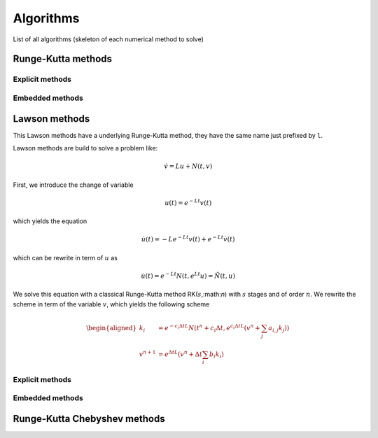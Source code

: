 Algorithms
==========

List of all algorithms (skeleton of each numerical method to solve)

Runge-Kutta methods
-------------------

Explicit methods
~~~~~~~~~~~~~~~~

.. doxygentypedef:: ponio::runge_kutta::euler_t
   :project: ponio

.. doxygentypedef:: ponio::runge_kutta::explicit_euler_sub4_t
   :project: ponio

.. doxygentypedef:: ponio::runge_kutta::rk6es_t
   :project: ponio

.. doxygentypedef:: ponio::runge_kutta::rk_118_t
   :project: ponio

.. doxygentypedef:: ponio::runge_kutta::rk_21_t
   :project: ponio

.. doxygentypedef:: ponio::runge_kutta::rk_22_midpoint_t
   :project: ponio

.. doxygentypedef:: ponio::runge_kutta::rk_22_ralston_t
   :project: ponio

.. doxygentypedef:: ponio::runge_kutta::rk_32_best_t
   :project: ponio

.. doxygentypedef:: ponio::runge_kutta::rk_33_t
   :project: ponio

.. doxygentypedef:: ponio::runge_kutta::rk_33_233e_t
   :project: ponio

.. doxygentypedef:: ponio::runge_kutta::rk_33_bogackishampine_t
   :project: ponio

.. doxygentypedef:: ponio::runge_kutta::rk_33_heun_t
   :project: ponio

.. doxygentypedef:: ponio::runge_kutta::rk_33_ralston_t
   :project: ponio

.. doxygentypedef:: ponio::runge_kutta::rk_33_van_der_houwen_t
   :project: ponio

.. doxygentypedef:: ponio::runge_kutta::rk_44_t
   :project: ponio

.. doxygentypedef:: ponio::runge_kutta::rk_44_235j_t
   :project: ponio

.. doxygentypedef:: ponio::runge_kutta::rk_44_38_t
   :project: ponio

.. doxygentypedef:: ponio::runge_kutta::rk_44_ralston_t
   :project: ponio

.. doxygentypedef:: ponio::runge_kutta::rk_65_t
   :project: ponio

.. doxygentypedef:: ponio::runge_kutta::rk_65_236a_t
   :project: ponio

.. doxygentypedef:: ponio::runge_kutta::rk_76_t
   :project: ponio

.. doxygentypedef:: ponio::runge_kutta::rk_86_t
   :project: ponio

.. doxygentypedef:: ponio::runge_kutta::rk_nssp_21_t
   :project: ponio

.. doxygentypedef:: ponio::runge_kutta::rk_nssp_32_t
   :project: ponio

.. doxygentypedef:: ponio::runge_kutta::rk_nssp_33_t
   :project: ponio

.. doxygentypedef:: ponio::runge_kutta::rk_nssp_53_t
   :project: ponio

.. doxygentypedef:: ponio::runge_kutta::rk_spp_43_t
   :project: ponio

.. doxygentypedef:: ponio::runge_kutta::rk_ssp_22_heun_t
   :project: ponio

.. doxygentypedef:: ponio::runge_kutta::rk_ssp_32_t
   :project: ponio

.. doxygentypedef:: ponio::runge_kutta::rk_ssp_33_t
   :project: ponio

.. doxygentypedef:: ponio::runge_kutta::rk_ssp_42_t
   :project: ponio

.. doxygentypedef:: ponio::runge_kutta::rk_ssp_53_t
   :project: ponio

.. doxygentypedef:: ponio::runge_kutta::rk_ssp_54_t
   :project: ponio

Embedded methods
~~~~~~~~~~~~~~~~

.. doxygentypedef:: ponio::runge_kutta::rk54_6m_t
   :project: ponio

.. doxygentypedef:: ponio::runge_kutta::rk54_7m_t
   :project: ponio

.. doxygentypedef:: ponio::runge_kutta::rk54_7s_t
   :project: ponio


Lawson methods
--------------

This Lawson methods have a underlying Runge-Kutta method, they have the same name just prefixed by ``l``.

Lawson methods are build to solve a problem like:

.. math::

  \dot{v} = Lu + N(t,v)

First, we introduce the change of variable

.. math::

   u(t) = e^{-Lt}v(t)

which yields the equation

.. math::

   \dot{u}(t) = -Le^{-Lt}v(t) + e^{-Lt}\dot{v}(t)

which can be rewrite in term of :math:`u` as

.. math::

   \dot{u}(t) = e^{-Lt}N(t,e^{Lt}u) = \tilde{N}(t,u)

We solve this equation with a classical Runge-Kutta method RK(:math:`s`,:math:`n`) with :math:`s` stages and of order :math:`n`. We rewrite the scheme in term of the variable :math:`v`, which yields the following scheme

.. math::

   \begin{aligned}
      k_i &= e^{-c_i\Delta tL}N(t^n+c_i\Delta t, e^{c_i\Delta tL}\left( v^n+\sum_{j}a_{i,j}k_j \right))\\
      v^{n+1} &= e^{\Delta tL}\left( v^n + \Delta t \sum_i b_i k_i \right)
   \end{aligned}

Explicit methods
~~~~~~~~~~~~~~~~

.. doxygenfunction:: ponio::runge_kutta::leuler
   :project: ponio

.. doxygenfunction:: ponio::runge_kutta::lexplicit_euler_sub4
   :project: ponio

.. doxygenfunction:: ponio::runge_kutta::lrk6es
   :project: ponio

.. doxygenfunction:: ponio::runge_kutta::lrk_118
   :project: ponio

.. doxygenfunction:: ponio::runge_kutta::lrk_21
   :project: ponio

.. doxygenfunction:: ponio::runge_kutta::lrk_22_midpoint
   :project: ponio

.. doxygenfunction:: ponio::runge_kutta::lrk_22_ralston
   :project: ponio

.. doxygenfunction:: ponio::runge_kutta::lrk_32_best
   :project: ponio

.. doxygenfunction:: ponio::runge_kutta::lrk_33
   :project: ponio

.. doxygenfunction:: ponio::runge_kutta::lrk_33_233e
   :project: ponio

.. doxygenfunction:: ponio::runge_kutta::lrk_33_bogackishampine
   :project: ponio

.. doxygenfunction:: ponio::runge_kutta::lrk_33_heun
   :project: ponio

.. doxygenfunction:: ponio::runge_kutta::lrk_33_ralston
   :project: ponio

.. doxygenfunction:: ponio::runge_kutta::lrk_33_van_der_houwen
   :project: ponio

.. doxygenfunction:: ponio::runge_kutta::lrk_44
   :project: ponio

.. doxygenfunction:: ponio::runge_kutta::lrk_44_235j
   :project: ponio

.. doxygenfunction:: ponio::runge_kutta::lrk_44_38
   :project: ponio

.. doxygenfunction:: ponio::runge_kutta::lrk_44_ralston
   :project: ponio

.. doxygenfunction:: ponio::runge_kutta::lrk_65
   :project: ponio

.. doxygenfunction:: ponio::runge_kutta::lrk_65_236a
   :project: ponio

.. doxygenfunction:: ponio::runge_kutta::lrk_76
   :project: ponio

.. doxygenfunction:: ponio::runge_kutta::lrk_86
   :project: ponio

.. doxygenfunction:: ponio::runge_kutta::lrk_nssp_21
   :project: ponio

.. doxygenfunction:: ponio::runge_kutta::lrk_nssp_32
   :project: ponio

.. doxygenfunction:: ponio::runge_kutta::lrk_nssp_33
   :project: ponio

.. doxygenfunction:: ponio::runge_kutta::lrk_nssp_53
   :project: ponio

.. doxygenfunction:: ponio::runge_kutta::lrk_spp_43
   :project: ponio

.. doxygenfunction:: ponio::runge_kutta::lrk_ssp_22_heun
   :project: ponio

.. doxygenfunction:: ponio::runge_kutta::lrk_ssp_32
   :project: ponio

.. doxygenfunction:: ponio::runge_kutta::lrk_ssp_33
   :project: ponio

.. doxygenfunction:: ponio::runge_kutta::lrk_ssp_42
   :project: ponio

.. doxygenfunction:: ponio::runge_kutta::lrk_ssp_53
   :project: ponio

.. doxygenfunction:: ponio::runge_kutta::lrk_ssp_54
   :project: ponio


Embedded methods
~~~~~~~~~~~~~~~~

.. doxygenfunction:: ponio::runge_kutta::lrk54_6m
   :project: ponio

.. doxygenfunction:: ponio::runge_kutta::lrk54_7m
   :project: ponio

.. doxygenfunction:: ponio::runge_kutta::lrk54_7s
   :project: ponio

Runge-Kutta Chebyshev methods
-----------------------------

.. doxygenclass:: ponio::runge_kutta::chebyshev::explicit_rkc2
   :project: ponio
   :members:
